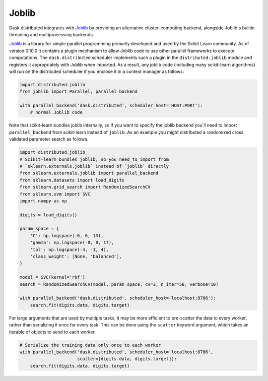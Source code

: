Joblib
======

Dask.distributed integrates with Joblib_ by providing an alternative
cluster-computing backend, alongside Joblib's builtin threading and
multiprocessing backends.

Joblib_ is a library for simple parallel programming primarily developed and
used by the Scikit Learn community.  As of version 0.10.0 it contains a plugin
mechanism to allow Joblib code to use other parallel frameworks to execute
computations.  The ``dask.distributed`` scheduler implements such a plugin in
the ``distributed.joblib`` module and registers it appropriately with Joblib
when imported.  As a result, any joblib code (including many scikit-learn
algorithms) will run on the distributed scheduler if you enclose it in a
context manager as follows:

.. code-block:: python

   import distributed.joblib
   from joblib import Parallel, parallel_backend

   with parallel_backend('dask.distributed', scheduler_host='HOST:PORT'):
       # normal Joblib code

Note that scikit-learn bundles joblib internally, so if you want to specify the
joblib backend you'll need to import ``parallel_backend`` from scikit-learn
instead of ``joblib``. As an example you might distributed a randomized cross
validated parameter search as follows.

.. code-block:: python

   import distributed.joblib
   # Scikit-learn bundles joblib, so you need to import from
   # `sklearn.externals.joblib` instead of `joblib` directly
   from sklearn.externals.joblib import parallel_backend
   from sklearn.datasets import load_digits
   from sklearn.grid_search import RandomizedSearchCV
   from sklearn.svm import SVC
   import numpy as np

   digits = load_digits()

   param_space = {
       'C': np.logspace(-6, 6, 13),
       'gamma': np.logspace(-8, 8, 17),
       'tol': np.logspace(-4, -1, 4),
       'class_weight': [None, 'balanced'],
   }

   model = SVC(kernel='rbf')
   search = RandomizedSearchCV(model, param_space, cv=3, n_iter=50, verbose=10)

   with parallel_backend('dask.distributed', scheduler_host='localhost:8786'):
       search.fit(digits.data, digits.target)


For large arguments that are used by multiple tasks, it may be more efficient
to pre-scatter the data to every worker, rather than serializing it once for
every task. This can be done using the ``scatter`` keyword argument, which
takes an iterable of objects to send to each worker.

.. code-block:: python

   # Serialize the training data only once to each worker
   with parallel_backend('dask.distributed', scheduler_host='localhost:8786',
                         scatter=[digits.data, digits.target]):
       search.fit(digits.data, digits.target)


.. _Joblib: https://pythonhosted.org/joblib/
